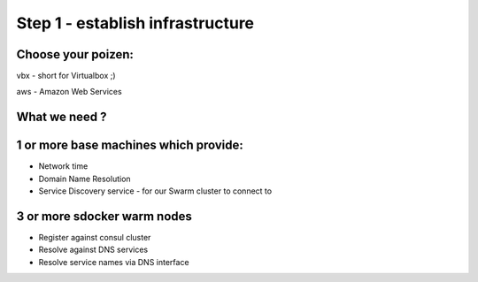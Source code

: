 Step 1 - establish infrastructure
=================================

Choose your poizen:
-------------------
vbx - short for Virtualbox ;)

aws - Amazon Web Services


What we need ?
--------------

1 or more base machines which provide:
-------------------------------------

- Network time
- Domain Name Resolution
- Service Discovery service - for our Swarm cluster to connect to

3 or more sdocker warm nodes
----------------------------

- Register against consul cluster
- Resolve against DNS services
- Resolve service names via DNS interface

